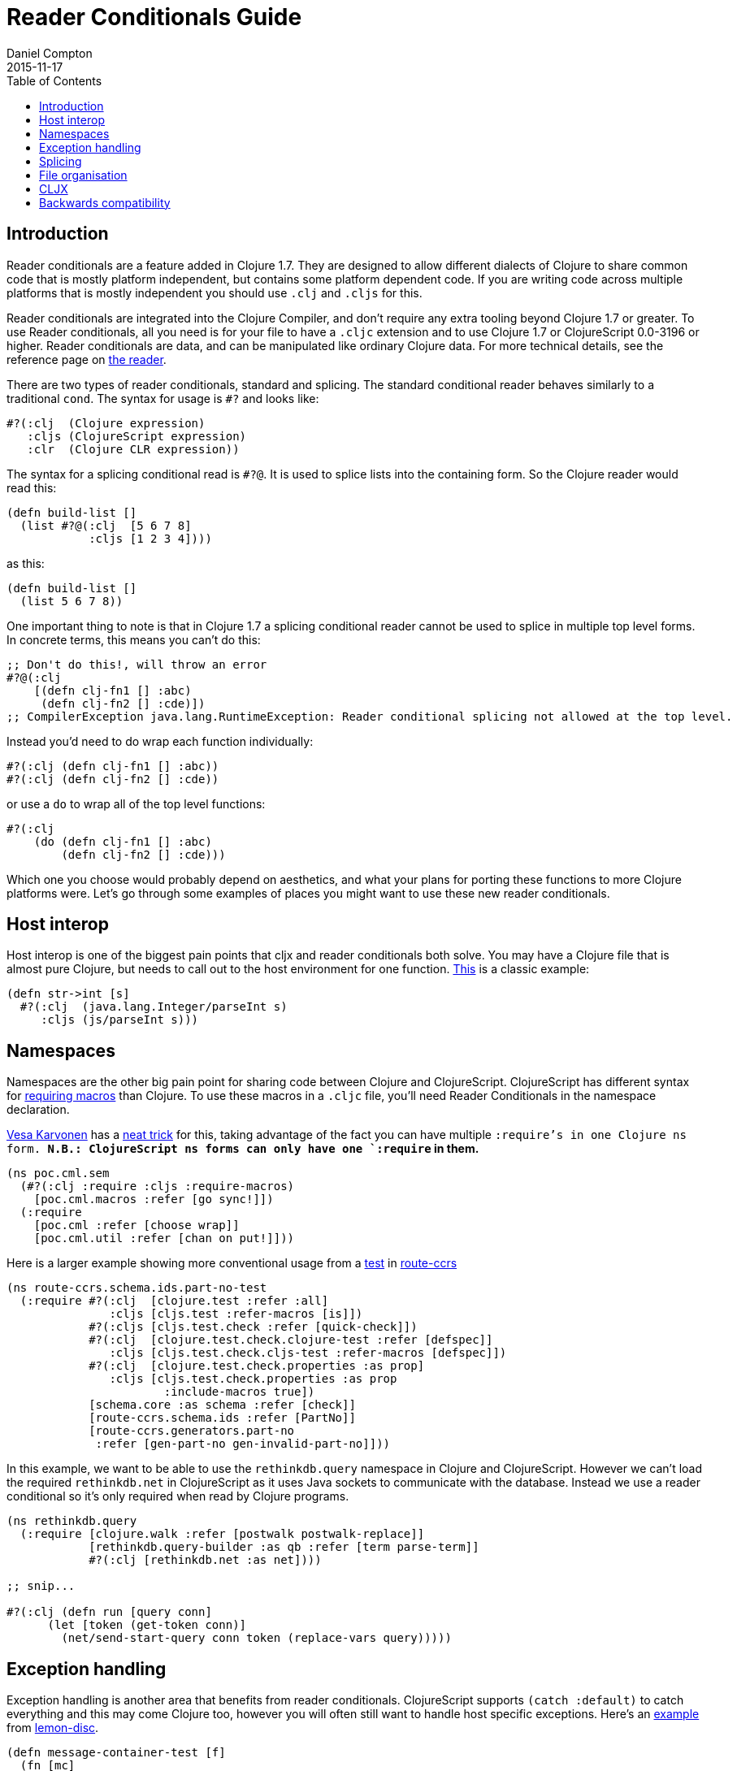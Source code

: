 = Reader Conditionals Guide
Daniel Compton
2015-11-17
:jbake-type: page
:toc: macro

ifdef::env-github,env-browser[:outfilesuffix: .adoc]

toc::[]

== Introduction

Reader conditionals are a feature added in Clojure 1.7. They are designed to allow different dialects of Clojure to share common code that is mostly platform independent, but contains some platform dependent code. If you are writing code across multiple platforms that is mostly independent you should use `.clj` and `.cljs` for this.

Reader conditionals are integrated into the Clojure Compiler, and don't require any extra tooling beyond Clojure 1.7 or greater. To use Reader conditionals, all you need is for your file to have a `.cljc` extension and to use Clojure 1.7 or ClojureScript 0.0-3196 or higher. Reader conditionals are data, and can be manipulated like ordinary Clojure data. For more technical details, see the reference page on <<xref/../../reference/reader#,the reader>>.

There are two types of reader conditionals, standard and splicing. The standard conditional reader behaves similarly to a traditional `cond`. The syntax for usage is `#?` and looks like:

[source,clojure]
----
#?(:clj  (Clojure expression)
   :cljs (ClojureScript expression)
   :clr  (Clojure CLR expression))
----

The syntax for a splicing conditional read is `#?@`. It is used to splice lists into the containing form. So the Clojure reader would read this:

[source,clojure]
----
(defn build-list []
  (list #?@(:clj  [5 6 7 8]
            :cljs [1 2 3 4])))
----

as this:

[source,clojure]
----
(defn build-list []
  (list 5 6 7 8))
----

One important thing to note is that in Clojure 1.7 a splicing conditional reader cannot be used to splice in multiple top level forms. In concrete terms, this means you can't do this:

[source,clojure]
----
;; Don't do this!, will throw an error
#?@(:clj
    [(defn clj-fn1 [] :abc)
     (defn clj-fn2 [] :cde)])
;; CompilerException java.lang.RuntimeException: Reader conditional splicing not allowed at the top level.
----

Instead you'd need to do wrap each function individually:

[source,clojure]
----
#?(:clj (defn clj-fn1 [] :abc))
#?(:clj (defn clj-fn2 [] :cde))
----

or use a `do` to wrap all of the top level functions:

[source,clojure]
----
#?(:clj
    (do (defn clj-fn1 [] :abc)
        (defn clj-fn2 [] :cde)))
----

Which one you choose would probably depend on aesthetics, and what your plans for porting these functions to more Clojure platforms were. Let's go through some examples of places you might want to use these new reader conditionals.

== Host interop

Host interop is one of the biggest pain points that cljx and reader conditionals both solve. You may have a Clojure file that is almost pure Clojure, but needs to call out to the host environment for one function. https://github.com/lymingtonprecision/route-ccrs/blob/c579aea05504736f2cfbd31c3c755f7e25fdad77/src/route_ccrs/manufacturing_methods.cljc#L8-L10[This] is a classic example:

[source,clojure]
----
(defn str->int [s]
  #?(:clj  (java.lang.Integer/parseInt s)
     :cljs (js/parseInt s)))
----

== Namespaces

Namespaces are the other big pain point for sharing code between Clojure and ClojureScript. ClojureScript has different syntax for https://github.com/clojure/clojurescript/wiki/Differences-from-Clojure#lisp[requiring macros] than Clojure. To use these macros in a `.cljc` file, you'll need Reader Conditionals in the namespace declaration.

https://github.com/VesaKarvonen[Vesa Karvonen] has a https://github.com/VesaKarvonen/poc.cml/blob/6c80c55aa16ab1253ad3e85705b5360fbed73f7e/src/poc/cml/sem.cljc[neat trick] for this, taking advantage of the fact you can have multiple `:require`'s in one Clojure ns form. **N.B.: ClojureScript ns forms can only have one `:require` in them.**

[source,clojure]
----
(ns poc.cml.sem
  (#?(:clj :require :cljs :require-macros)
    [poc.cml.macros :refer [go sync!]])
  (:require
    [poc.cml :refer [choose wrap]]
    [poc.cml.util :refer [chan on put!]]))
----

Here is a larger example showing more conventional usage from a https://github.com/lymingtonprecision/route-ccrs/blob/c579aea05504736f2cfbd31c3c755f7e25fdad77/test/route_ccrs/schema/ids/part_no_test.cljc[test] in https://github.com/lymingtonprecision/route-ccrs[route-ccrs]

[source,clojure]
----
(ns route-ccrs.schema.ids.part-no-test
  (:require #?(:clj  [clojure.test :refer :all]
               :cljs [cljs.test :refer-macros [is]])
            #?(:cljs [cljs.test.check :refer [quick-check]])
            #?(:clj  [clojure.test.check.clojure-test :refer [defspec]]
               :cljs [cljs.test.check.cljs-test :refer-macros [defspec]])
            #?(:clj  [clojure.test.check.properties :as prop]
               :cljs [cljs.test.check.properties :as prop
                       :include-macros true])
            [schema.core :as schema :refer [check]]
            [route-ccrs.schema.ids :refer [PartNo]]
            [route-ccrs.generators.part-no
             :refer [gen-part-no gen-invalid-part-no]]))
----

In this example, we want to be able to use the `rethinkdb.query` namespace in Clojure and ClojureScript. However we can't load the required `rethinkdb.net` in ClojureScript as it uses Java sockets to communicate with the database. Instead we use a reader conditional so it's only required when read by Clojure programs.

[source,clojure]
----
(ns rethinkdb.query
  (:require [clojure.walk :refer [postwalk postwalk-replace]]
            [rethinkdb.query-builder :as qb :refer [term parse-term]]
            #?(:clj [rethinkdb.net :as net])))

;; snip...

#?(:clj (defn run [query conn]
      (let [token (get-token conn)]
        (net/send-start-query conn token (replace-vars query)))))
----

== Exception handling

Exception handling is another area that benefits from reader conditionals. ClojureScript supports `(catch :default)` to catch everything and this may come Clojure too, however you will often still want to handle host specific exceptions. Here's an https://github.com/runexec/lemon-disc/blob/c24c6638f1d476a0f5470387e52a2b702117c4a9/src/lemon_disc/core.cljc#L65-L72[example] from https://github.com/runexec/lemon-disc[lemon-disc].

[source,clojure]
----
(defn message-container-test [f]
  (fn [mc]
      (passed?
        (let [failed* (failed mc)]
          (try
            (let [x (:data mc)]
              (if (f x) mc failed*))
            (catch #?(:clj Exception :cljs js/Object) _ failed*))))))
----

== Splicing

The splicing reader conditional is not as widely used as the standard one. For an example on its usage, let's get really meta and look at the https://github.com/clojure/clojure-clr/blob/544e9354e121e10a656702222d47c8398468fb02/Clojure/Clojure.Tests/clojure/test_clojure/reader.cljc#L672-L677[tests] for reader conditionals in the ClojureCLR reader. What might not be obvious at first glance is that the vectors inside the splicing reader conditional are being wrapped by a surrounding vector.

[source,clojure]
----
(deftest reader-conditionals
     ;; snip
     (testing "splicing"
              (is (= [] [#?@(:clj [])]))
              (is (= [:a] [#?@(:clj [:a])]))
              (is (= [:a :b] [#?@(:clj [:a :b])]))
              (is (= [:a :b :c] [#?@(:clj [:a :b :c])]))
              (is (= [:a :b :c] [#?@(:clj [:a :b :c])]))))
----

== File organisation

There isn't a clear community consensus yet around where to put `.cljc` files. Two options are to have a `src` directory where `.clj`, `.cljs`, and `.cljc` files, or to have separate `src/clj`, `src/cljc`, and `src/cljs` directories.

== CLJX

Before Reader Conditionals, the same goal of sharing code between platforms was solved by https://github.com/lynaghk/cljx[cljx]. cljx processes Clojure files with a .cljx extension and output multiple platform specific files to a generated sources directory. These were then read as normal Clojure or ClojureScript files by the Clojure <<xref/../../reference/reader#,reader>>. This worked well, but required another piece of tooling to run, and it wasn't able to be used in Clojure contrib projects. cljx was deprecated on June 13 2015 in favour of reader conditionals.

Sente uses CLJX for sharing code between Clojure and ClojureScript. I've rewritten the https://github.com/ptaoussanis/sente/blob/v1.4.1/src/taoensso/sente.cljx[main] namespace to use reader conditionals. Notice that we've used the splicing reader conditional to splice the vector into the parent `:require`. Notice also that some of the requires are duplicated between `:clj` and `:cljs`.

[source,clojure]
----
(ns taoensso.sente
  (:require
    #?@(:clj  [[clojure.string :as str]
               [clojure.core.async :as async]
               [taoensso.encore :as enc]
               [taoensso.timbre :as timbre]
               [taoensso.sente.interfaces :as interfaces]]
        :cljs [[clojure.string :as str]
               [cljs.core.async :as async]
               [taoensso.encore :as enc]
               [taoensso.sente.interfaces :as interfaces]]))
  #?(:cljs (:require-macros
             [cljs.core.async.macros :as asyncm :refer (go go-loop)]
             [taoensso.encore :as enc :refer (have? have have-in)])))
----


== Backwards compatibility

At the time of writing, there is no way to use `.cljc` files in versions of Clojure less than 1.7, nor is there any porting mechanism to preprocess `.cljc` files like CLJX does. For that reason library maintainers may need to wait for a while until they can safely drop support for older versions of Clojure and adopt reader conditionals.
